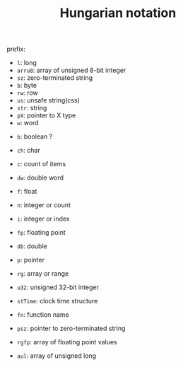 #+TITLE: Hungarian notation

prefix:

 * =l=: long
 * =arru8=: array of unsigned 8-bit integer
 * =sz=: zero-terminated string
 * =b=: byte
 * =rw=: row
 * =us=: unsafe string(css)
 * =str=: string
 * =pX=: pointer to X type
 * =w=: word


 * =b=: boolean ?
 * =ch=: char
 * =c=: count of items
 * =dw=: double word
 * =f=: float
 * =n=: integer or count
 * =i=: integer or index
 * =fp=: floating point
 * =db=: double
 * =p=: pointer
 * =rg=: array or range
 * =u32=: unsigned 32-bit integer
 * =stTime=: clock time structure
 * =fn=: function name

 * =psz=: pointer to zero-terminated string
 * =rgfp=: array of floating point values
 * =aul=: array of unsigned long
